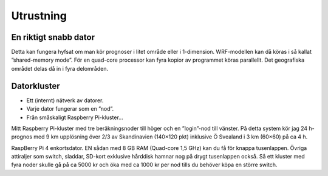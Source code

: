 Utrustning
----------

En riktigt snabb dator
======================


Detta kan fungera hyfsat om man kör prognoser i litet område eller i 1-dimension. WRF-modellen kan då köras i så kallat ”shared-memory mode”. För en quad-core processor kan fyra kopior av programmet köras parallellt. Det geografiska området delas då in i fyra delområden.

Datorkluster
============

* Ett (internt) nätverk av datorer.
* Varje dator fungerar som en ”nod”.
* Från småskaligt Raspberry Pi-kluster…

.. image:: ../images/RPI1.jpeg
  :width: 400
  :alt: Raspberry Pi-kluster

..
Mitt Raspberry Pi-kluster med tre beräkningsnoder till höger och en ”login”-nod till vänster. På detta system kör jag 24 h-prognos med 9 km upplösning över 2/3 av Skandinavien (140×120 pkt) inklusive Ö Svealand i 3 km (60×60) på ca 4 h.

.. image:: ../images/RPI_o.jpeg
  :width: 400
  :alt: Raspberry Pi-kluster

..
RaspBerry Pi 4 enkortsdator. EN sådan med 8 GB RAM (Quad-core 1,5 GHz) kan du få för knappa tusenlappen. Övriga attiraljer som switch, sladdar, SD-kort exklusive hårddisk hamnar nog på drygt tusenlappen också. Så ett kluster med fyra noder skulle gå på ca 5000 kr och öka med ca 1000 kr per nod tills du behöver köpa en större switch.

